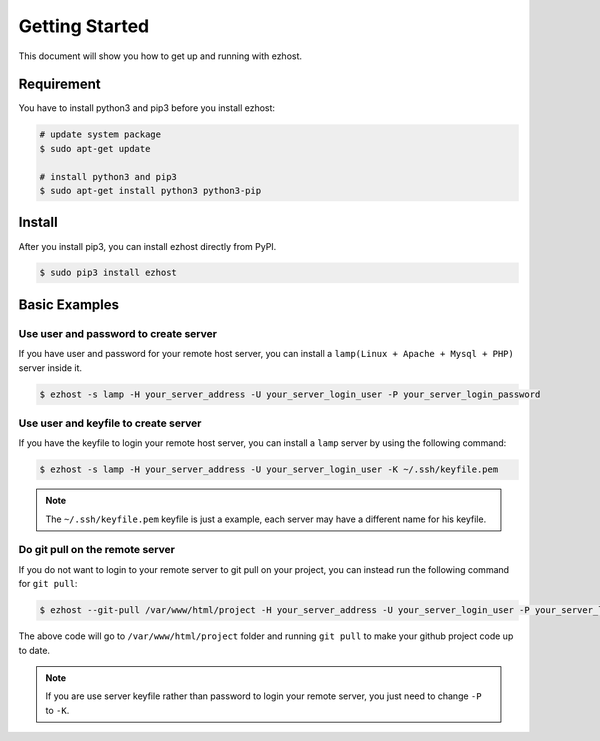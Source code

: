 Getting Started
===============

This document will show you how to get up and running with ezhost.


Requirement
---------------

You have to install python3 and pip3 before you install ezhost:

.. code-block:: bash

   # update system package
   $ sudo apt-get update

   # install python3 and pip3
   $ sudo apt-get install python3 python3-pip


Install
---------------

After you install pip3, you can install ezhost directly from PyPI.

.. code-block:: bash

   $ sudo pip3 install ezhost


Basic Examples
---------------

Use user and password to create server
~~~~~~~~~~~~~~~~~~~~~~~~~~~~~~~~~~~~~~~~

If you have user and password for your remote host server, you can install a ``lamp(Linux + Apache + Mysql + PHP)`` server inside it.

.. code-block:: bash

   $ ezhost -s lamp -H your_server_address -U your_server_login_user -P your_server_login_password


Use user and keyfile to create server
~~~~~~~~~~~~~~~~~~~~~~~~~~~~~~~~~~~~~~

If you have the keyfile to login your remote host server, you can install a ``lamp`` server by using the following command:

.. code-block:: bash

   $ ezhost -s lamp -H your_server_address -U your_server_login_user -K ~/.ssh/keyfile.pem

.. note:: The ``~/.ssh/keyfile.pem`` keyfile is just a example, each server may have a different name for his keyfile.

Do git pull on the remote server
~~~~~~~~~~~~~~~~~~~~~~~~~~~~~~~~~

If you do not want to login to your remote server to git pull on your project, you can instead run the following command for ``git pull``:

.. code-block:: bash

   $ ezhost --git-pull /var/www/html/project -H your_server_address -U your_server_login_user -P your_server_login_password

The above code will go to ``/var/www/html/project`` folder and running ``git pull`` to make your github project code up to date.

.. note:: If you are use server keyfile rather than password to login your remote server, you just need to change ``-P`` to ``-K``.
